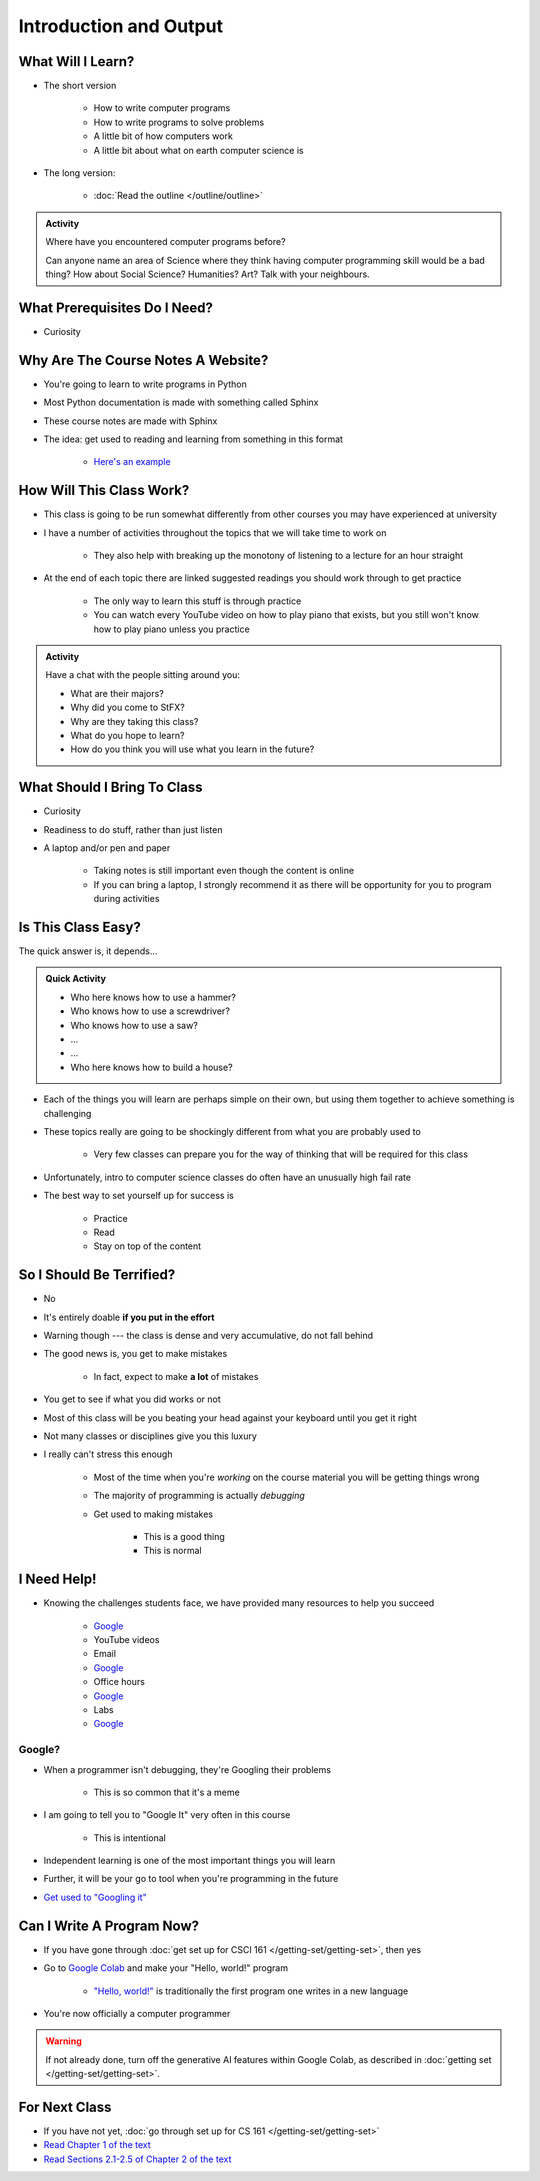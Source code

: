 ***********************
Introduction and Output
***********************

What Will I Learn?
==================

* The short version

    * How to write computer programs
    * How to write programs to solve problems
    * A little bit of how computers work
    * A little bit about what on earth computer science is

* The long version:

    * :doc:`Read the outline </outline/outline>`

.. admonition:: Activity
    :class: activity

    Where have you encountered computer programs before?

    Can anyone name an area of Science where they think having computer programming skill would be a bad thing? How
    about Social Science? Humanities? Art? Talk with your neighbours.


What Prerequisites Do I Need?
=============================

* Curiosity


Why Are The Course Notes A Website?
===================================

* You're going to learn to write programs in Python
* Most Python documentation is made with something called Sphinx
* These course notes are made with Sphinx
* The idea: get used to reading and learning from something in this format

    * `Here's an example <https://docs.python.org/3/library/math.html>`_



How Will This Class Work?
=========================

* This class is going to be run somewhat differently from other courses you may have experienced at university 
* I have a number of activities throughout the topics that we will take time to work on

    * They also help with breaking up the monotony of listening to a lecture for an hour straight

* At the end of each topic there are linked suggested readings you should work through to get practice

    * The only way to learn this stuff is through practice
    * You can watch every YouTube video on how to play piano that exists, but you still won't know how to play piano unless you practice


.. admonition:: Activity
    :class: activity

    Have a chat with the people sitting around you: 

    * What are their majors?    
    * Why did you come to StFX?
    * Why are they taking this class?   
    * What do you hope to learn? 
    * How do you think you will use what you learn in the future?
   
   
What Should I Bring To Class
============================

* Curiosity
* Readiness to do stuff, rather than just listen
* A laptop and/or pen and paper

    * Taking notes is still important even though the content is online
    * If you can bring a laptop, I strongly recommend it as there will be opportunity for you to program during activities


Is This Class Easy?
===================

The quick answer is, it depends...

.. admonition:: Quick Activity
    :class: activity

    * Who here knows how to use a hammer?
    * Who knows how to use a screwdriver?
    * Who knows how to use a saw?
    * ...
    * ...
    * Who here knows how to build a house?


* Each of the things you will learn are perhaps simple on their own, but using them together to achieve something is challenging
* These topics really are going to be shockingly different from what you are probably used to

    * Very few classes can prepare you for the way of thinking that will be required for this class

* Unfortunately, intro to computer science classes do often have an unusually high fail rate
* The best way to set yourself up for success is

    * Practice
    * Read
    * Stay on top of the content


So I Should Be Terrified?
=========================

* No
* It's entirely doable **if you put in the effort**
* Warning though --- the class is dense and very accumulative, do not fall behind

* The good news is, you get to make mistakes

    * In fact, expect to make **a lot** of mistakes

* You get to see if what you did works or not
* Most of this class will be you beating your head against your keyboard until you get it right
* Not many classes or disciplines give you this luxury

* I really can't stress this enough

    * Most of the time when you're *working* on the course material you will be getting things wrong
    * The majority of programming is actually *debugging*
    * Get used to making mistakes

        * This is a good thing
        * This is normal


I Need Help!
============

.. image:: beforeGoogle.jpg

* Knowing the challenges students face, we have provided many resources to help you succeed

    * `Google <https://www.youtube.com/watch?v=e9C_cgL2150>`_
    * YouTube videos
    * Email
    * `Google <https://www.youtube.com/watch?v=e9C_cgL2150>`_
    * Office hours
    * `Google <https://www.youtube.com/watch?v=e9C_cgL2150>`_
    * Labs
    * `Google <https://www.youtube.com/watch?v=e9C_cgL2150>`_


Google?
-------

* When a programmer isn't debugging, they're Googling their problems

    * This is so common that it's a meme

* I am going to tell you to "Google It" very often in this course

    * This is intentional

* Independent learning is one of the most important things you will learn
* Further, it will be your go to tool when you're programming in the future 
* `Get used to "Googling it" <https://www.youtube.com/watch?v=e9C_cgL2150>`_


Can I Write A Program Now?
==========================

* If you have gone through :doc:`get set up for CSCI 161 </getting-set/getting-set>`, then yes
* Go to `Google Colab <https://colab.research.google.com/>`_ and make your "Hello, world!" program

    * `"Hello, world!" <http://en.wikipedia.org/wiki/Hello_world_program>`_ is traditionally the first program one writes in a new language

.. code-block:: python
    :linenos:

    print("Hello, world!")


.. image:: HelloWorldColab.png

* You're now officially a computer programmer

.. warning::

    If not already done, turn off the generative AI features within Google Colab, as described in
    :doc:`getting set </getting-set/getting-set>`.



For Next Class
==============

* If you have not yet, :doc:`go through set up for CS 161 </getting-set/getting-set>`
* `Read Chapter 1 of the text <http://openbookproject.net/thinkcs/python/english3e/way_of_the_program.html>`_
* `Read Sections 2.1-2.5 of Chapter 2 of the text <http://openbookproject.net/thinkcs/python/english3e/variables_expressions_statements.html>`_
